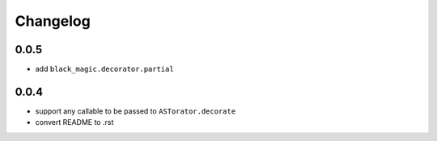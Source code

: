 Changelog
~~~~~~~~~

0.0.5
^^^^^

- add ``black_magic.decorator.partial``

0.0.4
^^^^^

- support any callable to be passed to ``ASTorator.decorate``
- convert README to .rst
